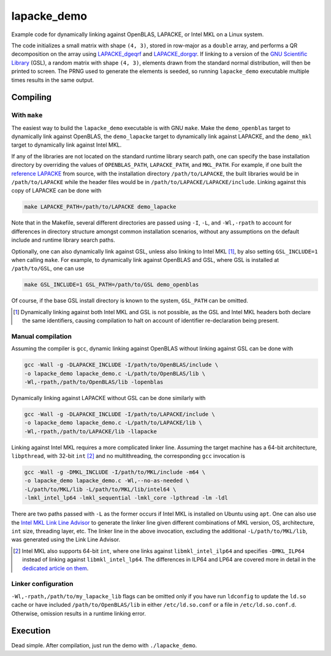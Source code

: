 lapacke_demo
============

Example code for dynamically linking against OpenBLAS, LAPACKE, or Intel MKL
on a Linux system.

The code initializes a small matrix with shape ``(4, 3)``, stored in row-major
as a ``double`` array, and performs a QR decomposition on the array using
`LAPACKE_dgeqrf`__ and `LAPACKE_dorgqr`__. If linking to a version of the
`GNU Scientific Library`__ (GSL), a random matrix with shape ``(4, 3)``,
elements drawn from the standard normal distribution, will then be printed to
screen. The PRNG used to generate the elements is seeded, so running
``lapacke_demo`` executable multiple times results in the same output.

.. __: https://software.intel.com/content/www/us/en/develop/documentation/
   onemkl-developer-reference-c/top/lapack-routines/lapack-least-squares-and-
   eigenvalue-problem-routines/lapack-least-squares-and-eigenvalue-problem-
   computational-routines/orthogonal-factorizations-lapack-computational-
   routines/geqrf.html

.. __: https://software.intel.com/content/www/us/en/develop/documentation/
   onemkl-developer-reference-c/top/lapack-routines/lapack-least-squares-and-
   eigenvalue-problem-routines/lapack-least-squares-and-eigenvalue-problem-
   computational-routines/orthogonal-factorizations-lapack-computational-
   routines/orgqr.html

.. __: https://www.gnu.org/software/gsl/


Compiling
---------

With ``make``
~~~~~~~~~~~~~

The easiest way to build the ``lapacke_demo`` executable is with GNU ``make``.
Make the ``demo_openblas`` target to dynamically link against OpenBLAS, the
``demo_lapacke`` target to dynamically link against LAPACKE, and the
``demo_mkl`` target to dynamically link against Intel MKL.

If any of the libraries are not located on the standard runtime library search
path, one can specify the base installation directory by overriding the values
of ``OPENBLAS_PATH``, ``LAPACKE_PATH``, and ``MKL_PATH``. For example, if one
built the `reference LAPACKE`__ from source, with the installation directory
``/path/to/LAPACKE``, the built libraries would be in ``/path/to/LAPACKE``
while the header files would be in ``/path/to/LAPACKE/LAPACKE/include``.
Linking against this copy of LAPACKE can be done with

.. code:: bash

   make LAPACKE_PATH=/path/to/LAPACKE demo_lapacke

Note that in the Makefile, several different directories are passed using
``-I``, ``-L``, and ``-Wl,-rpath`` to account for differences in directory
structure amongst common installation scenarios, without any assumptions on
the default include and runtime library search paths.

Optionally, one can also dynamically link against GSL, unless also linking to
Intel MKL [#]_, by also setting ``GSL_INCLUDE=1`` when calling ``make``. For
example, to dynamically link against OpenBLAS and GSL, where GSL is installed
at ``/path/to/GSL``, one can use

.. code:: bash

   make GSL_INCLUDE=1 GSL_PATH=/path/to/GSL demo_openblas

Of course, if the base GSL install directory is known to the system,
``GSL_PATH`` can be omitted.

.. __: https://github.com/Reference-LAPACK/lapack

.. [#] Dynamically linking against both Intel MKL and GSL is not possible, as
   the GSL and Intel MKL headers both declare the same identifiers, causing
   compilation to halt on account of identifier re-declaration being present. 

Manual compilation
~~~~~~~~~~~~~~~~~~

Assuming the compiler is ``gcc``, dynamic linking against OpenBLAS without
linking against GSL can be done with

.. code:: bash

   gcc -Wall -g -DLAPACKE_INCLUDE -I/path/to/OpenBLAS/include \
   -o lapacke_demo lapacke_demo.c -L/path/to/OpenBLAS/lib \
   -Wl,-rpath,/path/to/OpenBLAS/lib -lopenblas

Dynamically linking against LAPACKE without GSL can be done similarly with

.. code:: bash

   gcc -Wall -g -DLAPACKE_INCLUDE -I/path/to/LAPACKE/include \
   -o lapacke_demo lapacke_demo.c -L/path/to/LAPACKE/lib \
   -Wl,-rpath,/path/to/LAPACKE/lib -llapacke

Linking against Intel MKL requires a more complicated linker line. Assuming the
target machine has a 64-bit architecture, ``libpthread``, with 32-bit
``int`` [#]_
and no multithreading, the corresponding ``gcc`` invocation is

.. code:: bash

   gcc -Wall -g -DMKL_INCLUDE -I/path/to/MKL/include -m64 \
   -o lapacke_demo lapacke_demo.c -Wl,--no-as-needed \
   -L/path/to/MKL/lib -L/path/to/MKL/lib/intel64 \
   -lmkl_intel_lp64 -lmkl_sequential -lmkl_core -lpthread -lm -ldl

There are two paths passed with ``-L`` as the former occurs if Intel MKL is
installed on Ubuntu using ``apt``. One can also use the
`Intel MKL Link Line Advisor`__ to generate the linker line given different
combinations of MKL version, OS, architecture, ``int`` size, threading layer,
etc. The linker line in the above invocation, excluding the additional
``-L/path/to/MKL/lib``, was generated using the Link Line Advisor.

.. __: https://software.intel.com/content/www/us/en/develop/tools/oneapi/
   components/onemkl/link-line-advisor.html

.. [#] Intel MKL also supports 64-bit ``int``, where one links against
   ``libmkl_intel_ilp64`` and specifies ``-DMKL_ILP64`` instead of linking
   against ``libmkl_intel_lp64``. The differences in ILP64 and LP64 are covered
   more in detail in the `dedicated article on them`__.

.. __: https://software.intel.com/content/www/us/en/develop/documentation/
   onemkl-linux-developer-guide/top/linking-your-application-with-the-intel-
   oneapi-math-kernel-library/linking-in-detail/linking-with-interface-
   libraries/using-the-ilp64-interface-vs-lp64-interface.html

Linker configuration
~~~~~~~~~~~~~~~~~~~~

``-Wl,-rpath,/path/to/my_lapacke_lib`` flags can be omitted only if you have
run ``ldconfig`` to update the ``ld.so`` cache or have included
``/path/to/OpenBLAS/lib`` in either ``/etc/ld.so.conf`` or a file in
``/etc/ld.so.conf.d``. Otherwise, omission results in a runtime linking error.

Execution
---------

Dead simple. After compilation, just run the demo with ``./lapacke_demo``.